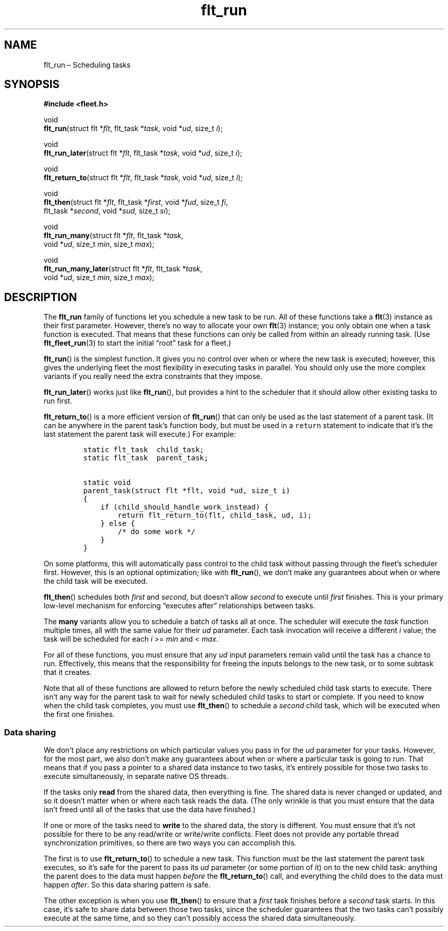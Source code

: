 .TH "flt_run" "3" "2014-01-01" "Fleet" "Fleet\ documentation"
.SH NAME
.PP
flt_run \[en] Scheduling tasks
.SH SYNOPSIS
.PP
\f[B]#include <fleet.h>\f[]
.PP
void
.PD 0
.P
.PD
\f[B]flt_run\f[](struct flt *\f[I]flt\f[], flt_task *\f[I]task\f[], void
*\f[I]ud\f[], size_t \f[I]i\f[]);
.PP
void
.PD 0
.P
.PD
\f[B]flt_run_later\f[](struct flt *\f[I]flt\f[], flt_task
*\f[I]task\f[], void *\f[I]ud\f[], size_t \f[I]i\f[]);
.PP
void
.PD 0
.P
.PD
\f[B]flt_return_to\f[](struct flt *\f[I]flt\f[], flt_task
*\f[I]task\f[], void *\f[I]ud\f[], size_t \f[I]i\f[]);
.PP
void
.PD 0
.P
.PD
\f[B]flt_then\f[](struct flt *\f[I]flt\f[], flt_task *\f[I]first\f[],
void *\f[I]fud\f[], size_t \f[I]fi\f[],
.PD 0
.P
.PD
\ \ \ \ \ \ \ \ \ flt_task *\f[I]second\f[], void *\f[I]sud\f[], size_t
\f[I]si\f[]);
.PP
void
.PD 0
.P
.PD
\f[B]flt_run_many\f[](struct flt *\f[I]flt\f[], flt_task *\f[I]task\f[],
.PD 0
.P
.PD
\ \ \ \ \ \ \ \ \ \ \ \ \ void *\f[I]ud\f[], size_t \f[I]min\f[], size_t
\f[I]max\f[]);
.PP
void
.PD 0
.P
.PD
\f[B]flt_run_many_later\f[](struct flt *\f[I]flt\f[], flt_task
*\f[I]task\f[],
.PD 0
.P
.PD
\ \ \ \ \ \ \ \ \ \ \ \ \ \ \ \ \ \ \ void *\f[I]ud\f[], size_t
\f[I]min\f[], size_t \f[I]max\f[]);
.SH DESCRIPTION
.PP
The \f[B]flt_run\f[] family of functions let you schedule a new task to
be run.
All of these functions take a \f[B]flt\f[](3) instance as their first
parameter.
However, there's no way to allocate your own \f[B]flt\f[](3) instance;
you only obtain one when a task function is executed.
That means that these functions can only be called from within an
already running task.
(Use \f[B]flt_fleet_run\f[](3) to start the initial \[lq]root\[rq] task
for a fleet.)
.PP
\f[B]flt_run\f[]() is the simplest function.
It gives you no control over when or where the new task is executed;
however, this gives the underlying fleet the most flexibility in
executing tasks in parallel.
You should only use the more complex variants if you really need the
extra constraints that they impose.
.PP
\f[B]flt_run_later\f[]() works just like \f[B]flt_run\f[](), but
provides a hint to the scheduler that it should allow other existing
tasks to run first.
.PP
\f[B]flt_return_to\f[]() is a more efficient version of
\f[B]flt_run\f[]() that can only be used as the last statement of a
parent task.
(It can be anywhere in the parent task's function body, but must be used
in a \f[C]return\f[] statement to indicate that it's the last statement
the parent task will execute.) For example:
.IP
.nf
\f[C]
static\ flt_task\ \ child_task;
static\ flt_task\ \ parent_task;

static\ void
parent_task(struct\ flt\ *flt,\ void\ *ud,\ size_t\ i)
{
\ \ \ \ if\ (child_should_handle_work_instead)\ {
\ \ \ \ \ \ \ \ return\ flt_return_to(flt,\ child_task,\ ud,\ i);
\ \ \ \ }\ else\ {
\ \ \ \ \ \ \ \ /*\ do\ some\ work\ */
\ \ \ \ }
}
\f[]
.fi
.PP
On some platforms, this will automatically pass control to the child
task without passing through the fleet's scheduler first.
However, this is an optional optimization; like with \f[B]flt_run\f[](),
we don't make any guarantees about when or where the child task will be
executed.
.PP
\f[B]flt_then\f[]() schedules both \f[I]first\f[] and \f[I]second\f[],
but doesn't allow \f[I]second\f[] to execute until \f[I]first\f[]
finishes.
This is your primary low\-level mechanism for enforcing \[lq]executes
after\[rq] relationships between tasks.
.PP
The \f[B]many\f[] variants allow you to schedule a batch of tasks all at
once.
The scheduler will execute the \f[I]task\f[] function multiple times,
all with the same value for their \f[I]ud\f[] parameter.
Each task invocation will receive a different \f[I]i\f[] value; the task
will be scheduled for each \f[I]i\f[] >= \f[I]min\f[] and <
\f[I]max\f[].
.PP
For all of these functions, you must ensure that any \f[I]ud\f[] input
parameters remain valid until the task has a chance to run.
Effectively, this means that the responsibility for freeing the inputs
belongs to the new task, or to some subtask that it creates.
.PP
Note that all of these functions are allowed to return before the newly
scheduled child task starts to execute.
There isn't any way for the parent task to wait for newly scheduled
child tasks to start or complete.
If you need to know when the child task completes, you must use
\f[B]flt_then\f[]() to schedule a \f[I]second\f[] child task, which will
be executed when the first one finishes.
.SS Data sharing
.PP
We don't place any restrictions on which particular values you pass in
for the \f[I]ud\f[] parameter for your tasks.
However, for the most part, we also don't make any guarantees about when
or where a particular task is going to run.
That means that if you pass a pointer to a shared data instance to two
tasks, it's entirely possible for those two tasks to execute
simultaneously, in separate native OS threads.
.PP
If the tasks only \f[B]read\f[] from the shared data, then everything is
fine.
The shared data is never changed or updated, and so it doesn't matter
when or where each task reads the data.
(The only wrinkle is that you must ensure that the data isn't freed
until all of the tasks that use the data have finished.)
.PP
If one or more of the tasks need to \f[B]write\f[] to the shared data,
the story is different.
You must ensure that it's not possible for there to be any read/write or
write/write conflicts.
Fleet does not provide any portable thread synchronization primitives,
so there are two ways you can accomplish this.
.PP
The first is to use \f[B]flt_return_to\f[]() to schedule a new task.
This function must be the last statement the parent task executes, so
it's safe for the parent to pass its \f[I]ud\f[] parameter (or some
portion of it) on to the new child task: anything the parent does to the
data must happen \f[I]before\f[] the \f[B]flt_return_to\f[]() call, and
everything the child does to the data must happen \f[I]after\f[].
So this data sharing pattern is safe.
.PP
The other exception is when you use \f[B]flt_then\f[]() to ensure that a
\f[I]first\f[] task finishes before a \f[I]second\f[] task starts.
In this case, it's safe to share data between those two tasks, since the
scheduler guarantees that the two tasks can't possibly execute at the
same time, and so they can't possibly access the shared data
simultaneously.
